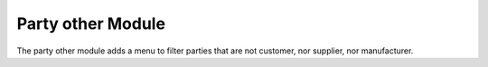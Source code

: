 Party other Module
##################

The party other module adds a menu to filter parties that are not customer, nor supplier, nor manufacturer.
